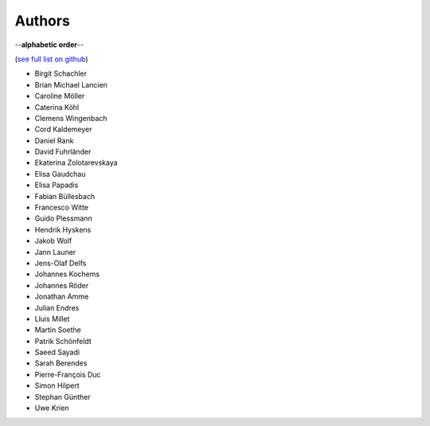 Authors
=======

--**alphabetic order**--

(`see full list on github <https://github.com/oemof/oemof-solph/graphs/contributors>`_)

* Birgit Schachler
* Brian Michael Lancien
* Caroline Möller
* Caterina Köhl
* Clemens Wingenbach
* Cord Kaldemeyer
* Daniel Rank
* David Fuhrländer
* Ekaterina Zolotarevskaya
* Elisa Gaudchau
* Elisa Papadis
* Fabian Büllesbach
* Francesco Witte
* Guido Plessmann
* Hendrik Hyskens
* Jakob Wolf
* Jann Launer
* Jens-Olaf Delfs
* Johannes Kochems
* Johannes Röder
* Jonathan Amme
* Julian Endres
* Lluis Millet
* Martin Soethe
* Patrik Schönfeldt
* Saeed Sayadi
* Sarah Berendes
* Pierre-François Duc
* Simon Hilpert
* Stephan Günther
* Uwe Krien
